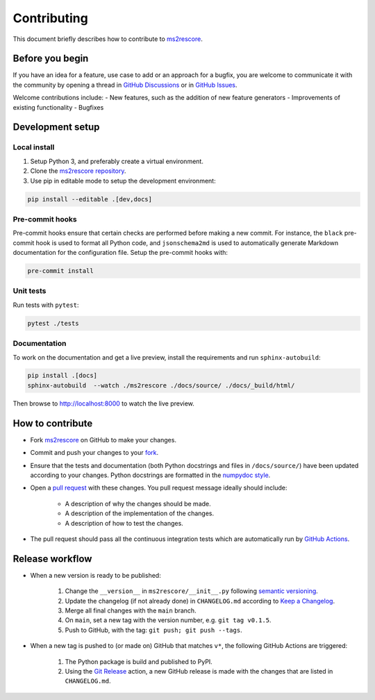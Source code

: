 ############
Contributing
############

This document briefly describes how to contribute to
`ms2rescore <https://github.com/compomics/ms2rescore>`_.



Before you begin
################

If you have an idea for a feature, use case to add or an approach for a bugfix,
you are welcome to communicate it with the community by opening a
thread in
`GitHub Discussions <https://github.com/compomics/ms2rescore/discussions>`_
or in `GitHub Issues <https://github.com/compomics/ms2rescore/issues>`_.

Welcome contributions include:
- New features, such as the addition of new feature generators
- Improvements of existing functionality
- Bugfixes



Development setup
#################

Local install
*************

#. Setup Python 3, and preferably create a virtual environment.
#. Clone the `ms2rescore repository <https://github.com/compomics/ms2rescore>`_.
#. Use pip in editable mode to setup the development environment:

.. code-block:: sh

    pip install --editable .[dev,docs]


Pre-commit hooks
****************

Pre-commit hooks ensure that certain checks are performed before making a new commit. For instance,
the ``black`` pre-commit hook is used to format all Python code, and ``jsonschema2md`` is used to
automatically generate Markdown documentation for the configuration file. Setup the pre-commit
hooks with:

.. code-block:: sh

    pre-commit install


Unit tests
**********

Run tests with ``pytest``:

.. code-block:: sh

    pytest ./tests


Documentation
*************

To work on the documentation and get a live preview, install the requirements
and run ``sphinx-autobuild``:

.. code-block:: sh

    pip install .[docs]
    sphinx-autobuild  --watch ./ms2rescore ./docs/source/ ./docs/_build/html/

Then browse to http://localhost:8000 to watch the live preview.


How to contribute
#################

- Fork `ms2rescore <https://github.com/compomics/ms2rescore>`_ on GitHub to
  make your changes.
- Commit and push your changes to your
  `fork <https://help.github.com/articles/pushing-to-a-remote/>`_.
- Ensure that the tests and documentation (both Python docstrings and files in
  ``/docs/source/``) have been updated according to your changes. Python
  docstrings are formatted in the
  `numpydoc style <https://numpydoc.readthedocs.io/en/latest/format.html>`_.
- Open a
  `pull request <https://help.github.com/articles/creating-a-pull-request/>`_
  with these changes. You pull request message ideally should include:

    - A description of why the changes should be made.
    - A description of the implementation of the changes.
    - A description of how to test the changes.

- The pull request should pass all the continuous integration tests which are
  automatically run by
  `GitHub Actions <https://github.com/compomics/ms2rescore/actions>`_.



Release workflow
################

- When a new version is ready to be published:

    #. Change the ``__version__`` in ``ms2rescore/__init__.py`` following
       `semantic versioning <https://semver.org/>`_.
    #. Update the changelog (if not already done) in ``CHANGELOG.md`` according to
       `Keep a Changelog <https://keepachangelog.com/en/1.0.0/>`_.
    #. Merge all final changes with the ``main`` branch.
    #. On ``main``, set a new tag with the version number, e.g. ``git tag v0.1.5``.
    #. Push to GitHub, with the tag: ``git push; git push --tags``.

- When a new tag is pushed to (or made on) GitHub that matches ``v*``, the
  following GitHub Actions are triggered:

    #. The Python package is build and published to PyPI.
    #. Using the `Git Release <https://github.com/marketplace/actions/git-release>`_
       action, a new GitHub release is made with the changes that are listed in
       ``CHANGELOG.md``.
